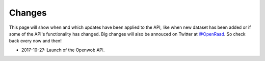 .. _changes:

Changes
=======

This page will show when and which updates have been applied to the API, like when new dataset has been added or if some of the API's functionality has changed. Big changes will also be annouced on Twitter at `@OpenRaad <https://twitter.com/OpenRaad>`__. So check back every now and then!

* 2017-10-27: Launch of the Openwob API.
